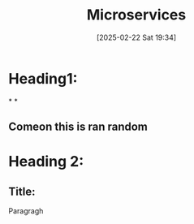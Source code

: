 :PROPERTIES:
:ID:       e6eaf32a-3ccf-4bd6-a3bf-dccc0627721d
:END:
#+TITLE: Microservices
#+DATE: [2025-02-22 Sat 19:34]
#+FILETAGS: :microservices:service:gaurav:
#+DESCRIPTION:

* Heading1:
*
*



** Comeon this is ran random
* Heading 2:
** Title:
Paragragh
